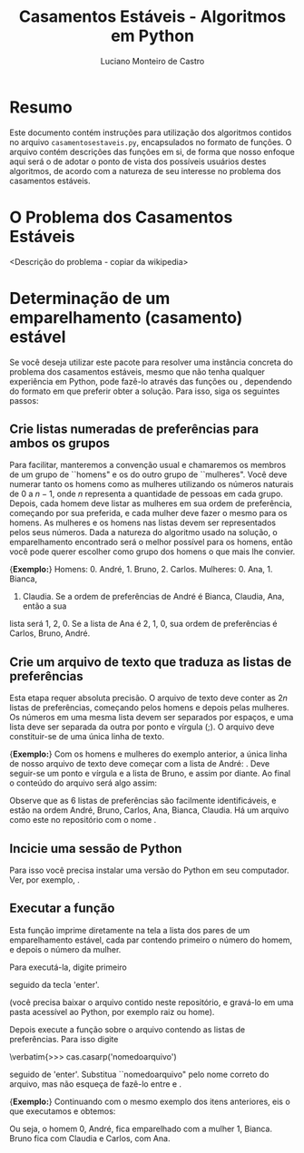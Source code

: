 #+title: Casamentos Estáveis - Algoritmos em Python
#+author: Luciano Monteiro de Castro
#+startup: showall
#+property: cache yes
#+property: exports both
#+property: results value

* Resumo
Este documento contém instruções para utilização dos algoritmos contidos no
arquivo \verb|casamentosestaveis.py|, encapsulados no formato de funções. 
O arquivo contém descrições das funções em si, de forma que nosso enfoque aqui
será o de adotar o ponto de vista dos possíveis usuários destes algoritmos,
de acordo com a natureza de seu interesse no problema dos casamentos estáveis.

* O Problema dos Casamentos Estáveis

<Descrição do problema - copiar da wikipedia>

* Determinação de um emparelhamento (casamento) estável
Se você deseja utilizar este pacote para resolver uma instância concreta do problema
dos casamentos estáveis, mesmo que não tenha qualquer experiência em Python, 
pode fazê-lo através das funções \verbatim{casar} ou 
\verbatim{casarp}, dependendo do formato em que preferir obter a solução.
Para isso, siga os seguintes passos:

** Crie listas numeradas de preferências para ambos os grupos
Para facilitar, manteremos a convenção usual e chamaremos os membros de um grupo de
``homens" e os do outro grupo de ``mulheres". Você deve numerar tanto os homens como
as mulheres utilizando os números naturais de $0$ a $n-1$, onde $n$ representa a
quantidade de pessoas em cada grupo. Depois, cada homem deve listar as mulheres em
sua ordem de preferência, começando por sua preferida, e cada mulher deve fazer o
mesmo para os homens. As mulheres e os homens nas listas devem ser representados pelos
seus números. Dada a natureza do algoritmo usado na solução, o emparelhamento
encontrado será o melhor possível para os homens, então você pode querer escolher
como grupo dos homens o que mais lhe convier.

{\bf Exemplo:} Homens: 0. André, 1. Bruno, 2. Carlos. Mulheres: 0. Ana, 1. Bianca,
2. Claudia. Se a ordem de preferências de André é Bianca, Claudia, Ana, então a sua
lista será 1, 2, 0. Se a lista de Ana é 2, 1, 0, sua ordem de preferências é Carlos,
Bruno, André.

** Crie um arquivo de texto que traduza as listas de preferências
Esta etapa requer absoluta precisão. O arquivo de texto deve conter as $2n$ listas de
preferências, começando pelos homens e depois pelas mulheres. Os números em uma mesma
lista devem ser separados por espaços, e uma lista deve ser separada da outra por
ponto e vírgula (;). O arquivo deve constituir-se de uma única linha de texto.

{\bf Exemplo:} Com os homens e mulheres do exemplo anterior, a única linha
de nosso arquivo de texto deve começar com a lista de André: \verbatim{1 2 0}. Deve
seguir-se um ponto e vírgula e a lista de Bruno, e assim por diante. Ao final o
conteúdo do arquivo será algo assim:

\verbatim{1 2 0; 0 1 2; 1 0 2; 2 1 0; 0 1 2; 0 2 1}

Observe que as $6$ listas de preferências são facilmente identificáveis, e estão
na ordem André, Bruno, Carlos, Ana, Bianca, Claudia. Há um arquivo como este no
repositório com o nome \verbatim{exemplo.cas}.

** Incicie uma sessão de Python
Para isso você precisa instalar uma versão do Python em seu computador. Ver, 
por exemplo, \verbatim{www.python.org}.

** Executar a função \verbatim{casarp}
Esta função imprime diretamente na tela a lista dos pares de um emparelhamento
estável, cada par contendo primeiro o número do homem, e depois o número da mulher.

Para executá-la, digite primeiro

\verbatim{>>> import casamentosestaveis as cas}

seguido da tecla 'enter'.

(você precisa baixar o arquivo \verbatim{casamentosestaveis.py} contido neste
repositório, e gravá-lo em uma pasta acessível ao Python, por exemplo raiz ou home).

Depois execute a função \verbatim{casarp} sobre o arquivo contendo as listas de 
preferências. Para isso digite

\verbatim{>>> cas.casarp('nomedoarquivo')

seguido de 'enter'. Substitua ``nomedoarquivo" pelo nome correto do arquivo, mas 
não esqueça de fazê-lo entre \verbatim{'} e \verbatim{'}.

{\bf Exemplo:} Continuando com o mesmo exemplo dos itens anteriores, eis o que
executamos e obtemos:

\verbatim{
>>> import casamentosestaveis as cas
import casamentosestaveis as cas
>>> cas.casarp('exemplo.cas')
cas.casarp('exemplo.cas')
[0, 1]
[1, 2]
[2, 0]
>>> 
}

Ou seja, o homem $0$, André, fica emparelhado com a mulher $1$, Bianca. Bruno fica
com Claudia e Carlos, com Ana.
